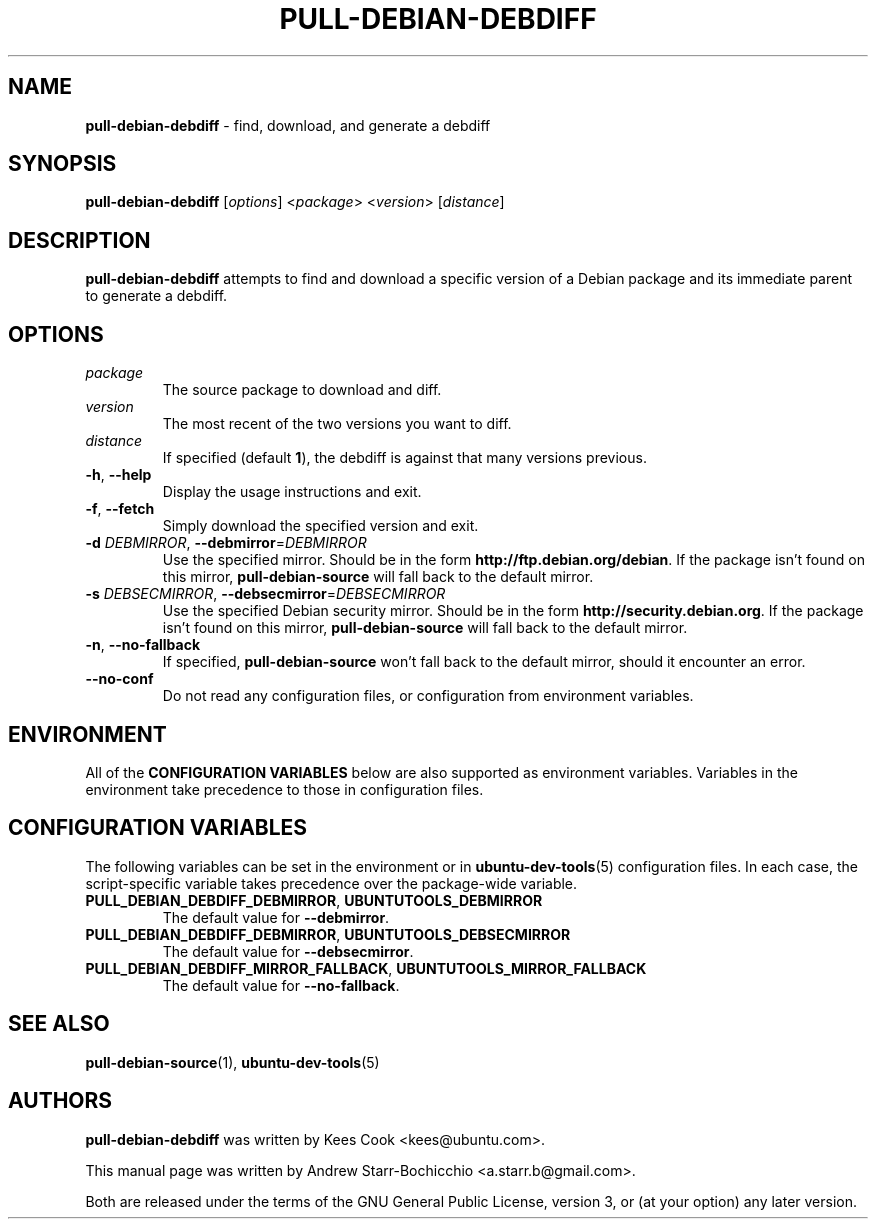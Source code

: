 .TH PULL-DEBIAN-DEBDIFF "1" "June 2010" "ubuntu-dev-tools"
.SH NAME
\fBpull-debian-debdiff\fR \- find, download, and generate a debdiff

.SH SYNOPSIS
\fBpull-debian-debdiff\fR [\fIoptions\fR] <\fIpackage\fR>
<\fIversion\fR> [\fIdistance\fR]

.SH DESCRIPTION
\fBpull-debian-debdiff\fR attempts to find and download a specific
version of a Debian package and its immediate parent to generate a
debdiff.

.SH OPTIONS
.TP
.I package
The source package to download and diff.
.TP
.I version
The most recent of the two versions you want to diff.
.TP
.I distance
If specified (default \fB1\fR), the debdiff is against that many
versions previous.
.TP
.BR \-h ", " \-\-help
Display the usage instructions and exit.
.TP
.BR \-f ", " \-\-fetch
Simply download the specified version and exit.
.TP
.B \-d \fIDEBMIRROR\fR, \fB\-\-debmirror\fR=\fIDEBMIRROR\fR
Use the specified mirror.
Should be in the form \fBhttp://ftp.debian.org/debian\fR.
If the package isn't found on this mirror, \fBpull\-debian\-source\fR
will fall back to the default mirror.
.TP
.B \-s \fIDEBSECMIRROR\fR, \fB\-\-debsecmirror\fR=\fIDEBSECMIRROR\fR
Use the specified Debian security mirror.
Should be in the form \fBhttp://security.debian.org\fR.
If the package isn't found on this mirror, \fBpull\-debian\-source\fR
will fall back to the default mirror.
.TP
.BR \-n ", " \-\-no\-fallback
If specified, \fBpull\-debian\-source\fR won't fall back to the default
mirror, should it encounter an error.
.TP
.B \-\-no\-conf
Do not read any configuration files, or configuration from environment
variables.

.SH ENVIRONMENT
All of the \fBCONFIGURATION VARIABLES\fR below are also supported as
environment variables.
Variables in the environment take precedence to those in configuration
files.

.SH CONFIGURATION VARIABLES
The following variables can be set in the environment or in
.BR ubuntu\-dev\-tools (5)
configuration files.
In each case, the script\-specific variable takes precedence over the
package\-wide variable.
.TP
.BR PULL_DEBIAN_DEBDIFF_DEBMIRROR ", " UBUNTUTOOLS_DEBMIRROR
The default value for \fB\-\-debmirror\fR.
.TP
.BR PULL_DEBIAN_DEBDIFF_DEBMIRROR ", " UBUNTUTOOLS_DEBSECMIRROR
The default value for \fB\-\-debsecmirror\fR.
.TP
.BR PULL_DEBIAN_DEBDIFF_MIRROR_FALLBACK ", " UBUNTUTOOLS_MIRROR_FALLBACK
The default value for \fB\-\-no\-fallback\fR.

.SH SEE ALSO
.BR pull\-debian\-source (1),
.BR ubuntu\-dev\-tools (5)

.SH AUTHORS
\fBpull-debian-debdiff\fR was written by Kees Cook <kees@ubuntu.com>.

This manual page was written by Andrew Starr-Bochicchio <a.starr.b@gmail.com>.
.PP
Both are released under the terms of the GNU General Public License, version 3, or (at your option) any later version.
